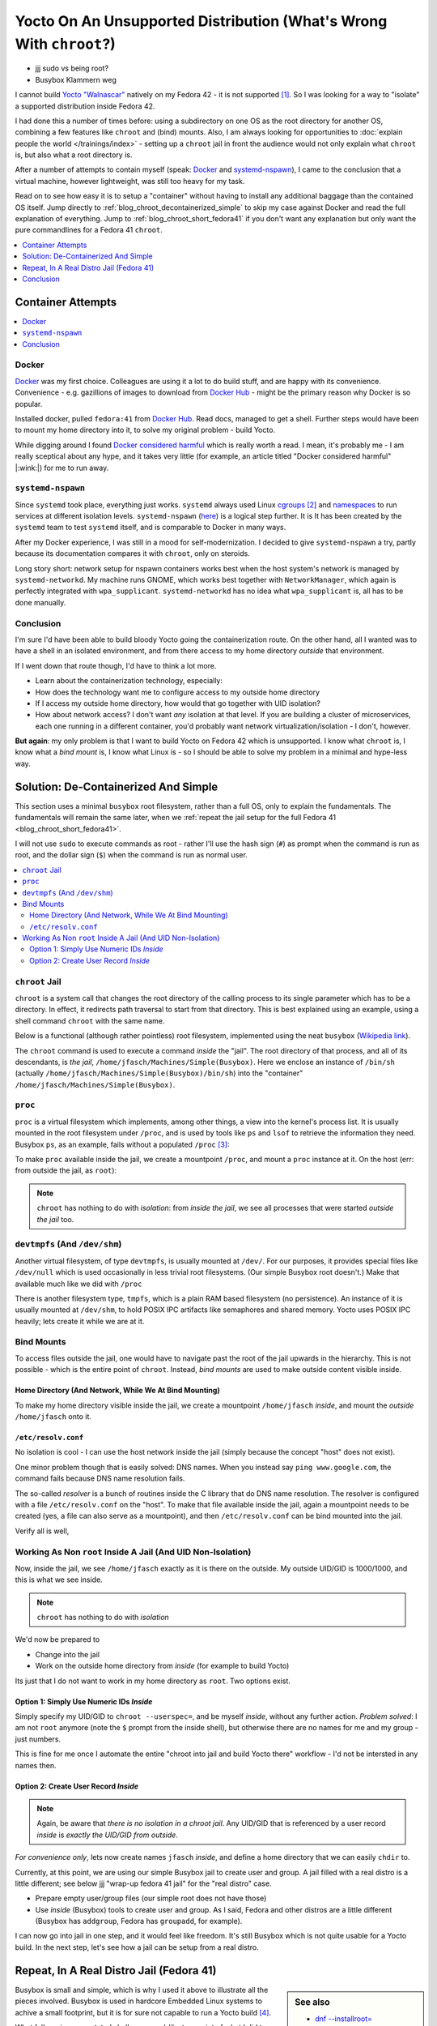 .. post:: Jul 29, 2025
   :category: linux, embedded


Yocto On An Unsupported Distribution (What's Wrong With ``chroot``?)
====================================================================

* jjj sudo vs being root?
* Busybox Klammern weg

I cannot build `Yocto "Walnascar"
<https://docs.yoctoproject.org/migration-guides/migration-5.2.html>`__
natively on my Fedora 42 - it is not supported [#yocto_tried]_. So I
was looking for a way to "isolate" a supported distribution inside
Fedora 42.

I had done this a number of times before: using a subdirectory on one
OS as the root directory for another OS, combining a few features like
``chroot`` and (bind) mounts. Also, I am always looking for
opportunities to :doc:`explain people the world </trainings/index>` -
setting up a ``chroot`` jail in front the audience would not only
explain what ``chroot`` is, but also what a root directory is.

After a number of attempts to contain myself (speak: `Docker
<https://www.docker.com/>`__ and `systemd-nspawn
<https://www.freedesktop.org/software/systemd/man/latest/systemd-nspawn.html>`__),
I came to the conclusion that a virtual machine, however lightweight,
was still too heavy for my task.

Read on to see how easy it is to setup a "container" without having to
install any additional baggage than the contained OS itself. Jump
directly to :ref:`blog_chroot_decontainerized_simple` to skip my case
against Docker and read the full explanation of everything. Jump to
:ref:`blog_chroot_short_fedora41` if you don't want any explanation
but only want the pure commandlines for a Fedora 41 ``chroot``.

.. contents::
   :local:
   :depth: 1


.. _blog_chroot_container_attempts:

Container Attempts
------------------

.. contents::
   :local:

Docker
......

`Docker <https://www.docker.com/>`__ was my first choice. Colleagues
are using it a lot to do build stuff, and are happy with its
convenience. Convenience - e.g. gazillions of images to download from
`Docker Hub <https://hub.docker.com/>`__ - might be the primary reason
why Docker is so popular.

Installed docker, pulled ``fedora:41`` from `Docker Hub
<https://hub.docker.com/>`__. Read docs, managed to get a
shell. Further steps would have been to mount my home directory into
it, to solve my original problem - build Yocto.

While digging around I found `Docker considered harmful
<https://quantum5.ca/2025/03/18/docker-considered-harmful/>`__ which
is really worth a read. I mean, it's probably me - I am really
sceptical about any hype, and it takes very little (for example, an
article titled "Docker considered harmful" |:wink:|) for me to run
away.

``systemd-nspawn``
..................

Since ``systemd`` took place, everything just works. ``systemd``
always used Linux `cgroups
<https://man7.org/linux/man-pages/man7/cgroups.7.html>`__
[#cgroups_docker]_ and `namespaces
<https://man7.org/linux/man-pages/man7/namespaces.7.html>`__ to run
services at different isolation levels. ``systemd-nspawn`` (`here
<https://www.freedesktop.org/software/systemd/man/latest/systemd-nspawn.html>`__)
is a logical step further. It is It has been created by the
``systemd`` team to test ``systemd`` itself, and is comparable to
Docker in many ways.

After my Docker experience, I was still in a mood for
self-modernization. I decided to give ``systemd-nspawn`` a try, partly
because its documentation compares it with ``chroot``, only on
steroids.

Long story short: network setup for nspawn containers works best when
the host system's network is managed by ``systemd-networkd``. My
machine runs GNOME, which works best together with ``NetworkManager``,
which again is perfectly integrated with
``wpa_supplicant``. ``systemd-networkd`` has no idea what
``wpa_supplicant`` is, all has to be done manually.

Conclusion
..........

I'm sure I'd have been able to build bloody Yocto going the
containerization route. On the other hand, all I wanted was to have a
shell in an isolated environment, and from there access to my home
directory *outside* that environment.

If I went down that route though, I'd have to think a lot more.

* Learn about the containerization technology, especially:
* How does the technology want me to configure access to my outside
  home directory
* If I access my outside home directory, how would that go together
  with UID isolation?
* How about network access? I don't want *any* isolation at that
  level. If you are building a cluster of microservices, each one
  running in a different container, you'd probably want network
  virtualization/isolation - I don't, however.

**But again**: my only problem is that I want to build Yocto on Fedora
42 which is unsupported. I know what ``chroot`` is, I know what a
*bind mount* is, I know what Linux is - so I should be able to solve
my problem in a minimal and hype-less way.

.. _blog_chroot_decontainerized_simple:

Solution: De-Containerized And Simple
-------------------------------------

This section uses a minimal ``busybox`` root filesystem, rather than a
full OS, only to explain the fundamentals. The fundamentals will
remain the same later, when we :ref:`repeat the jail setup for the
full Fedora 41 <blog_chroot_short_fedora41>`.

I will not use ``sudo`` to execute commands as root - rather I'll use
the hash sign (``#``) as prompt when the command is run as root, and
the dollar sign (``$``) when the command is run as normal user.

.. contents::
   :local:

.. _blog_chroot_chroot_jail:

``chroot`` Jail
...............

``chroot`` is a system call that changes the root directory of the
calling process to its single parameter which has to be a
directory. In effect, it redirects path traversal to start from that
directory. This is best explained using an example, using a shell command
``chroot`` with the same name.

Below is a functional (although rather pointless) root filesystem,
implemented using the neat ``busybox`` (`Wikipedia link
<https://en.wikipedia.org/wiki/BusyBox>`__).

.. code-block:: console
   :caption: Outside jail

   $ tree ~/Machines/Simple\(Busybox\)
   /home/jfasch/Machines/Simple(Busybox)
   └── bin
       ├── busybox
       ├── ls -> /bin/busybox
       └── sh -> /bin/busybox

The ``chroot`` command is used to execute a command *inside* the
"jail". The root directory of that process, and all of its
descendants, is *the jail*,
``/home/jfasch/Machines/Simple(Busybox)``. Here we enclose an instance
of ``/bin/sh`` (actually
``/home/jfasch/Machines/Simple(Busybox)/bin/sh``) into the "container"
``/home/jfasch/Machines/Simple(Busybox)``.

.. code-block:: console
   :caption: Outside jail

   # chroot ~/Machines/Simple\(Busybox\) /bin/sh
   #            # <-- inside jail
   # pwd        # <-- actually /home/jfasch/Machines/Simple(Busybox)
   /
   # ls         # <-- busybox ls
   bin
   # ls /bin
   busybox  ls       sh

.. _blog_chroot_proc:

``proc``
........

``proc`` is a virtual filesystem which implements, among other things,
a view into the kernel's process list. It is usually mounted in the
root filesystem under ``/proc``, and is used by tools like ``ps`` and
``lsof`` to retrieve the information they need. Busybox ``ps``, as an
example, fails without a populated ``/proc`` [#empty_is_not_fail]_:

.. code-block:: console
   :caption: Inside jail

   # busybox ps
   PID   USER     TIME  COMMAND

To make ``proc`` available inside the jail, we create a mountpoint
``/proc``, and mount a ``proc`` instance at it. On the host (err: from
outside the jail, as ``root``):

.. code-block:: console
   :caption: Outside jail

   # pwd
   /home/jfasch/Machines
   # mkdir Simple\(Busybox\)/proc
   # mount -t proc proc Simple\(Busybox\)/proc

.. code-block:: console
   :caption: Inside jail

   # busybox ps
   PID   USER     TIME  COMMAND
       1 0         0:12 /usr/lib/systemd/systemd --switched-root --system --deserialize=52 rhgb
       2 0         0:00 [kthreadd]
       3 0         0:00 [pool_workqueue_]
       4 0         0:00 [kworker/R-rcu_g]
   ...

.. note::

   ``chroot`` has nothing to do with *isolation*: from *inside the
   jail*, we see all processes that were started *outside the jail*
   too.

.. _blog_chroot_devtmpfs:

``devtmpfs`` (And ``/dev/shm``)
...............................

Another virtual filesystem, of type ``devtmpfs``, is usually mounted
at ``/dev/``. For our purposes, it provides special files like
``/dev/null`` which is used occasionally in less trivial root
filesystems. (Our simple Busybox root doesn't.) Make that available
much like we did with ``/proc``

.. code-block:: console
   :caption: Outside jail

   # mkdir Simple\(Busybox\)/dev
   # mount -t devtmpfs dev Simple\(Busybox\)/dev

There is another filesystem type, ``tmpfs``, which is a plain RAM
based filesystem (no persistence). An instance of it is usually
mounted at ``/dev/shm``, to hold POSIX IPC artifacts like semaphores
and shared memory. Yocto uses POSIX IPC heavily; lets create it while
we are at it.

.. code-block:: console
   :caption: Outside jail

   # mkdir Simple\(Busybox\)/dev/shm
   # mount -t tmpfs shm Simple\(Busybox\)/dev/shm

Bind Mounts
...........

To access files outside the jail, one would have to navigate past the
root of the jail upwards in the hierarchy. This is not possible -
which is the entire point of ``chroot``. Instead, *bind mounts* are
used to make outside content visible inside.

.. _blog_chroot_bind_home:

Home Directory (And Network, While We At Bind Mounting)
```````````````````````````````````````````````````````

To make my home directory visible inside the jail, we create a
mountpoint ``/home/jfasch`` *inside*, and mount the *outside*
``/home/jfasch`` onto it.

.. code-block:: console
   :caption: Outside jail

   # mkdir -p Simple\(Busybox\)/home/jfasch
   # chown jfasch:jfasch Simple\(Busybox\)/home/jfasch
   # mount --bind /home/jfasch Simple\(Busybox\)/home/jfasch

``/etc/resolv.conf``
````````````````````

No isolation is cool - I can use the host network inside the jail
(simply because the concept "host" does not exist).

.. code-block:: console
   :caption: Inside jail

   # busybox ping 142.251.39.36
   PING 142.251.39.36 (142.251.39.36): 56 data bytes
   64 bytes from 142.251.39.36: seq=0 ttl=114 time=36.571 ms
   64 bytes from 142.251.39.36: seq=1 ttl=114 time=21.538 ms
   ...

One minor problem though that is easily solved: DNS names. When you
instead say ``ping www.google.com``, the command fails because DNS
name resolution fails.

.. code-block:: console
   :caption: Inside jail

   # busybox ping www.google.com
   ping: bad address 'www.google.com'

The so-called *resolver* is a bunch of routines inside the C library
that do DNS name resolution. The resolver is configured with a file
``/etc/resolv.conf`` on the "host". To make that file available inside
the jail, again a mountpoint needs to be created (yes, a file can also
serve as a mountpoint), and then ``/etc/resolv.conf`` can be bind
mounted into the jail.

.. code-block:: console
   :caption: Outside jail

   # touch Simple\(Busybox\)/etc/resolv.conf
   # mount --bind /etc/resolv.conf Simple\(Busybox\)/etc/resolv.conf 

Verify all is well,

.. code-block:: console
   :caption: Inside jail

   # busybox ping www.google.com
   PING www.google.com (142.250.180.228): 56 data bytes
   64 bytes from 142.250.180.228: seq=0 ttl=114 time=24.807 ms
   64 bytes from 142.250.180.228: seq=1 ttl=114 time=28.564 ms
   ...

Working As Non ``root`` Inside A Jail (And UID Non-Isolation)
.............................................................

Now, inside the jail, we see ``/home/jfasch`` exactly as it is there
on the outside. My outside UID/GID is 1000/1000, and this is what we
see inside.

.. note:: 

   ``chroot`` has nothing to do with *isolation*

.. code-block:: console
   :caption: Inside jail

   # ls -l /home/jfasch/
   ...
   drwxr-xr-x    1 1000     1000            68 Jul  1 19:43 Desktop
   drwxr-xr-x    1 1000     1000             0 Jun 12 13:01 Documents
   drwxr-xr-x    1 1000     1000          1130 Jul 20 17:04 Downloads
   drwxr-xr-x    1 1000     1000          1726 Jul 17 08:28 My-Projects
   ...

We'd now be prepared to

* Change into the jail
* Work on the outside home directory from *inside* (for example to
  build Yocto)

Its just that I do not want to work in my home directory as
``root``. Two options exist.

Option 1: Simply Use Numeric IDs *Inside*
`````````````````````````````````````````

Simply specify my UID/GID to ``chroot --userspec=``, and be myself *inside*, without
any further action. *Problem solved*: I am not ``root`` anymore (note
the ``$`` prompt from the inside shell), but otherwise there are no
names for me and my group - just numbers.

.. code-block:: console
   :caption: Outside jail

   # chroot --userspec=1000:1000 Simple\(Busybox\) /bin/sh
   $         # <-- now inside, note the non-root prompt "$"
   $ ls -l /home/jfasch
   ...
   drwxr-xr-x    1 1000     1000            68 Jul  1 19:43 Desktop
   drwxr-xr-x    1 1000     1000             0 Jun 12 13:01 Documents
   drwxr-xr-x    1 1000     1000          1130 Jul 20 17:04 Downloads
   drwxr-xr-x    1 1000     1000          1726 Jul 17 08:28 My-Projects
   ...

This is fine for me once I automate the entire "chroot into jail and
build Yocto there" workflow - I'd not be intersted in any names then.

.. _blog_chroot_user_group:

Option 2: Create User Record *Inside*
`````````````````````````````````````

.. note::

   Again, be aware that *there is no isolation in a chroot jail*. Any
   UID/GID that is referenced by a user record *inside* is *exactly
   the UID/GID from outside*.

*For convenience only*, lets now create names ``jfasch`` *inside*, and
define a home directory that we can easily ``chdir`` to.

Currently, at this point, we are using our simple Busybox jail to
create user and group. A jail filled with a real distro is a little
different; see below jjj "wrap-up fedora 41 jail" for the "real
distro" case.

* Prepare empty user/group files (our simple root does not have those)

  .. code-block:: console
     :caption: Outside jail

     # mkdir Simple\(Busybox\)/etc
     # touch Simple\(Busybox\)/etc/group
     # touch Simple\(Busybox\)/etc/passwd

* Use *inside* (Busybox) tools to create user and group. As I said,
  Fedora and other distros are a little different (Busybox has
  ``addgroup``, Fedora has ``groupadd``, for example).

  .. code-block:: console
     :caption: Outside jail

     # chroot Simple\(Busybox\) busybox addgroup -g 1000 jfasch
     # chroot Simple\(Busybox\) busybox adduser -s /bin/sh -G jfasch -u 1000 -D jfasch

I can now go into jail in one step, and it would feel like
freedom. It's still Busybox which is not quite usable for a Yocto
build. In the next step, let's see how a jail can be setup from a real
distro.

.. code-block:: console
   :caption: Outside jail

   # chroot Simple\(Busybox\)/ /bin/busybox su - jfasch
   ~ $           # <-- indise jail
   ~ $ cd ~/My-Projects/FH-ENDLESS/Yocto/
   ~/My-Projects/FH-ENDLESS/Yocto $ ls -l 
   total 12
   drwxr-xr-x    1 jfasch   jfasch       15972 Jul 28 21:58 DOWNLOAD
   drwxr-xr-x    1 jfasch   jfasch        1060 Jul 28 21:32 SSTATE
   drwxr-xr-x    1 jfasch   jfasch           8 Apr 10 09:46 build
   -rw-r--r--    1 jfasch   jfasch         373 Jan 20  2025 common-bblayers.conf
   -rw-r--r--    1 jfasch   jfasch         373 Jan 15  2025 common-local.conf
   drwxr-xr-x    1 jfasch   jfasch         122 Jan 20  2025 meta-endless
   drwxr-xr-x    1 jfasch   jfasch         472 Oct 22  2024 meta-raspberrypi
   drwxr-xr-x    1 jfasch   jfasch         548 Oct 22  2024 poky
   drwxr-xr-x    1 jfasch   jfasch          28 Nov 15  2024 qemuarm64
   drwxr-xr-x    1 jfasch   jfasch          92 Jul 28 21:22 qemux86-64
   drwxr-xr-x    1 jfasch   jfasch         120 Jul 29 09:09 raspberry3-build

.. _blog_chroot_short_fedora41:

Repeat, In A Real Distro Jail (Fedora 41)
-----------------------------------------

.. sidebar:: See also

   * `dnf --installroot=
     <https://dnf5.readthedocs.io/en/latest/misc/installroot.7.html>`__
   * `debootstrap <https://wiki.debian.org/Debootstrap>`__
   * `A re-introduction to mkosi -- A Tool for Generating OS Images
     <https://0pointer.net/blog/a-re-introduction-to-mkosi-a-tool-for-generating-os-images.html>`__

Busybox is small and simple, which is why I used it above to
illustrate all the pieces involved. Busybox is used in hardcore
Embedded Linux systems to achive a small footprint, but it is for sure
not capable to run a Yocto build [#busybox-not-yocto-supported]_.

What follows is an annotated shell-command-like transcript of what I
did to solve my very original problem: a Yocto build on
Yocto-unsupported Fedora 42. It has much of what we did above, only
more condensed.

Fedora 41 Jail
..............

We now setup a real distro's root filesystem. LIke the Busybox in
:ref:`blog_chroot_chroot_jail`, but bigger. All the mountpoints, like
``/proc``, are already there, for example.

We "parameterize" the root directory, if someone wants to make all
this into a script.

.. code-block:: console

   # JAILDIR=/home/jfasch/Machines/fedora-41

Fedora package list to install. This somehow gathered by trial and
error.

.. code-block:: bash

   # minimal install
   PACKAGES="dnf fedora-release glibc glibc-langpack-en glibc-langpack-de gcc g++ cmake util-linux iputils"
   
   # for bitbake itself
   PACKAGES="$PACKAGES python3"
   # these had to be installed on the host, as bitbake complained
   PACKAGES="$PACKAGES chrpath diffstat lz4 patch rpcgen"
   # these were discovered, on the host, as needed somewhere deep inside the build
   PACKAGES="$PACKAGES perl-FindBin perl-STD"
   # these are needed on top of the minimal chroot install, also complained about by bitbake at some point
   PACKAGES="$PACKAGES bunzip2 bzip2 cmp cpio diff file git hostname pzstd tar unzstd wget which zstd"
   # more perl crap needed
   PACKAGES="$PACKAGES perl-Thread-Queue perl-File-Compare perl-open"
   # one packaging/wic error near the end of yocto build, saying that something couldn't be converted to "codepage 850"
   PACKAGES="$PACKAGES glibc-gconv-extra"

Populate the root directory ...

.. code-block:: console

   # dnf -y --releasever=41 --best --setopt=install_weak_deps=False --installroot=$JAILDIR --use-host-config install $PACKAGES

Create Environment
..................

Mount ``/proc`` (see :ref:`blog_chroot_proc`):

.. code-block:: console

   # mount -t proc proc $JAILDIR/proc/

Mount ``devtmpfs`` and ``/dev/shm`` (see :ref:`blog_chroot_devtmpfs`):

.. code-block:: console

   # mount -t devtmpfs dev $JAILDIR/dev/
   # mount -t tmpfs shm $JAILDIR/dev/shm

Mount my home directory (see :ref:`blog_chroot_bind_home`):

.. code-block:: console

   # mkdir $JAILDIR/home/jfasch
   # chown jfasch:jfasch $JAILDIR/home/jfasch
   # mount --bind /home/jfasch $JAILDIR/home/jfasch

Mount resolver config (see :ref:`blog_chroot_bind_home`):

.. code-block:: console

   # touch $JAILDIR/etc/resolv.conf
   # mount --bind /etc/resolv.conf $JAILDIR/etc/resolv.conf 

Give myself a name inside the jail (see
:ref:`blog_chroot_user_group`):

.. code-block:: console

   # chroot $JAILDIR /usr/sbin/groupadd -g 1000 jfasch
   # chroot $JAILDIR /usr/sbin/useradd --home-dir /home/jfasch --gid jfasch --no-create-home --shell /bin/bash jfasch

.. code-block:: console

   # chroot $JAILDIR su - jfasch
   [jfasch@laptop ~]$ 

Finally: Build Yocto
....................

Finally we are prepared to run a Yocto build in a jail the we have set
up for that purpose.

.. code-block:: console
   :caption: Inside jail

   [jfasch@laptop ~]$ cd ~/My-Projects/FH-ENDLESS/Yocto/
   [jfasch@laptop Yocto]$ . poky/oe-init-build-env raspberry3-build/
   [jfasch@laptop raspberry3-build]$ bitbake endless-image-fulldev
   ... CPU fan on ...

Conclusion
----------

jjj

.. rubric:: Footnotes
.. [#yocto_tried] I sure tried no matter what they say, but ran into
                  build error over and over.
.. [#cgroups_docker] Naturally, Docker also uses cgroups to implement
                     the isolation that it provides.
.. [#empty_is_not_fail] I would have expected an error message rather
                        than empty output, though.
.. [#busybox-not-yocto-supported] Busybox is not among Yocto's list of
                                  supported distibutions
